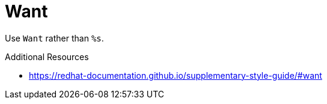 :navtitle: Want
:keywords: reference, rule, Want

= Want

Use `Want` rather than `%s`.

.Additional Resources

* link:https://redhat-documentation.github.io/supplementary-style-guide/#want[]

